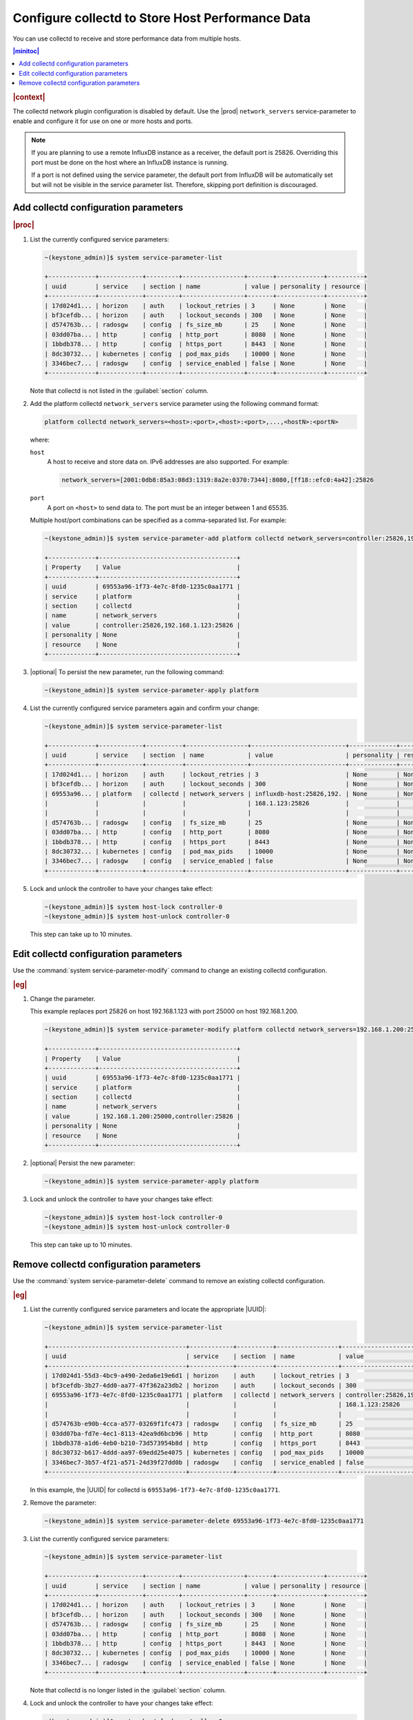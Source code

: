 .. _configure-collectd-to-store-host-performance-data-caf7802851bc:

=================================================
Configure collectd to Store Host Performance Data
=================================================

You can use collectd to receive and store performance data from multiple hosts.

.. contents:: |minitoc|
   :local:
   :depth: 1

.. rubric:: |context|

The collectd network plugin configuration is disabled by default. Use the
|prod| ``network_servers`` service-parameter to enable and configure it for use
on one or more hosts and ports.

.. note::
    If you are planning to use a remote InfluxDB instance as a receiver, the
    default port is 25826. Overriding this port must be done on the host where
    an InfluxDB instance is running.

    If a port is not defined using the service parameter, the default port from
    InfluxDB will be automatically set but will not be visible in the service
    parameter list. Therefore, skipping port definition is discouraged.

Add collectd configuration parameters
=====================================

.. rubric:: |proc|

#. List the currently configured service parameters:

   .. code-block:: none

       ~(keystone_admin)]$ system service-parameter-list

       +-------------+------------+---------+-----------------+-------+-------------+----------+
       | uuid        | service    | section | name            | value | personality | resource |
       +-------------+------------+---------+-----------------+-------+-------------+----------+
       | 17d024d1... | horizon    | auth    | lockout_retries | 3     | None        | None     |
       | bf3cefdb... | horizon    | auth    | lockout_seconds | 300   | None        | None     |
       | d574763b... | radosgw    | config  | fs_size_mb      | 25    | None        | None     |
       | 03dd07ba... | http       | config  | http_port       | 8080  | None        | None     |
       | 1bbdb378... | http       | config  | https_port      | 8443  | None        | None     |
       | 8dc30732... | kubernetes | config  | pod_max_pids    | 10000 | None        | None     |
       | 3346bec7... | radosgw    | config  | service_enabled | false | None        | None     |
       +-------------+------------+---------+-----------------+-------+-------------+----------+

   Note that collectd is not listed in the :guilabel:`section` column.

#. Add the platform collectd ``network_servers`` service parameter using the
   following command format:

   .. code-block:: none

       platform collectd network_servers=<host>:<port>,<host>:<port>,...,<hostN>:<portN>

   where:

   ``host``
       A host to receive and store data on. IPv6 addresses are also supported.
       For example:

       .. code-block:: none

           network_servers=[2001:0db8:85a3:08d3:1319:8a2e:0370:7344]:8080,[ff18::efc0:4a42]:25826

   ``port``
       A port on ``<host>`` to send data to. The port must be an integer
       between 1 and 65535.

   Multiple host/port combinations can be specified as a comma-separated list.
   For example:

   .. code-block:: none

       ~(keystone_admin)]$ system service-parameter-add platform collectd network_servers=controller:25826,192.168.1.123:25826

       +-------------+--------------------------------------+
       | Property    | Value                                |
       +-------------+--------------------------------------+
       | uuid        | 69553a96-1f73-4e7c-8fd0-1235c0aa1771 |
       | service     | platform                             |
       | section     | collectd                             |
       | name        | network_servers                      |
       | value       | controller:25826,192.168.1.123:25826 |
       | personality | None                                 |
       | resource    | None                                 |
       +-------------+--------------------------------------+

#. |optional| To persist the new parameter, run the following command:

   .. code-block:: none

       ~(keystone_admin)]$ system service-parameter-apply platform

#. List the currently configured service parameters again and confirm your
   change:

   .. code-block:: none

       ~(keystone_admin)]$ system service-parameter-list

       +-------------+------------+----------+-----------------+--------------------------+-------------+----------+
       | uuid        | service    | section  | name            | value                    | personality | resource |
       +-------------+------------+----------+-----------------+--------------------------+-------------+----------+
       | 17d024d1... | horizon    | auth     | lockout_retries | 3                        | None        | None     |
       | bf3cefdb... | horizon    | auth     | lockout_seconds | 300                      | None        | None     |
       | 69553a96... | platform   | collectd | network_servers | influxdb-host:25826,192. | None        | None     |
       |             |            |          |                 | 168.1.123:25826          |             |          |
       |             |            |          |                 |                          |             |          |
       | d574763b... | radosgw    | config   | fs_size_mb      | 25                       | None        | None     |
       | 03dd07ba... | http       | config   | http_port       | 8080                     | None        | None     |
       | 1bbdb378... | http       | config   | https_port      | 8443                     | None        | None     |
       | 8dc30732... | kubernetes | config   | pod_max_pids    | 10000                    | None        | None     |
       | 3346bec7... | radosgw    | config   | service_enabled | false                    | None        | None     |
       +-------------+------------+----------+-----------------+--------------------------+-------------+----------+

#. Lock and unlock the controller to have your changes take effect:

   .. code-block:: none

       ~(keystone_admin)]$ system host-lock controller-0
       ~(keystone_admin)]$ system host-unlock controller-0

   This step can take up to 10 minutes.

Edit collectd configuration parameters
======================================

Use the :command:`system service-parameter-modify` command to change an
existing collectd configuration.

.. rubric:: |eg|

#. Change the parameter.

   This example replaces port 25826 on host 192.168.1.123 with port 25000 on
   host 192.168.1.200.

   .. code-block:: none

       ~(keystone_admin)]$ system service-parameter-modify platform collectd network_servers=192.168.1.200:25000,influxdb-host:25826

       +-------------+--------------------------------------+
       | Property    | Value                                |
       +-------------+--------------------------------------+
       | uuid        | 69553a96-1f73-4e7c-8fd0-1235c0aa1771 |
       | service     | platform                             |
       | section     | collectd                             |
       | name        | network_servers                      |
       | value       | 192.168.1.200:25000,controller:25826 |
       | personality | None                                 |
       | resource    | None                                 |
       +-------------+--------------------------------------+

#. |optional| Persist the new parameter:

   .. code-block:: none

       ~(keystone_admin)]$ system service-parameter-apply platform

#. Lock and unlock the controller to have your changes take effect:

   .. code-block:: none

       ~(keystone_admin)]$ system host-lock controller-0
       ~(keystone_admin)]$ system host-unlock controller-0

   This step can take up to 10 minutes.

Remove collectd configuration parameters
========================================

Use the :command:`system service-parameter-delete` command to remove an
existing collectd configuration.

.. rubric:: |eg|

#. List the currently configured service parameters and locate the
   appropriate |UUID|:

   .. code-block:: none

       ~(keystone_admin)]$ system service-parameter-list

       +--------------------------------------+------------+----------+-----------------+-----------------------+-------------+----------+
       | uuid                                 | service    | section  | name            | value                 | personality | resource |
       +--------------------------------------+------------+----------+-----------------+-----------------------+-------------+----------+
       | 17d024d1-55d3-4bc9-a490-2eda6e19e6d1 | horizon    | auth     | lockout_retries | 3                     | None        | None     |
       | bf3cefdb-3b27-4dd0-aa77-47f362a23db2 | horizon    | auth     | lockout_seconds | 300                   | None        | None     |
       | 69553a96-1f73-4e7c-8fd0-1235c0aa1771 | platform   | collectd | network_servers | controller:25826,192. | None        | None     |
       |                                      |            |          |                 | 168.1.123:25826       |             |          |
       |                                      |            |          |                 |                       |             |          |
       | d574763b-e90b-4cca-a577-03269f1fc473 | radosgw    | config   | fs_size_mb      | 25                    | None        | None     |
       | 03dd07ba-fd7e-4ec1-8113-42ea9d6bcb96 | http       | config   | http_port       | 8080                  | None        | None     |
       | 1bbdb378-a1d6-4eb0-b210-73d573954b8d | http       | config   | https_port      | 8443                  | None        | None     |
       | 8dc30732-b617-4ddd-aa97-69edd25e4075 | kubernetes | config   | pod_max_pids    | 10000                 | None        | None     |
       | 3346bec7-3b57-4f21-a571-24d39f27dd0b | radosgw    | config   | service_enabled | false                 | None        | None     |
       +--------------------------------------+------------+----------+-----------------+-----------------------+-------------+----------+

   In this example, the |UUID| for collectd is ``69553a96-1f73-4e7c-8fd0-1235c0aa1771``.

#. Remove the parameter:

   .. code-block:: none

       ~(keystone_admin)]$ system service-parameter-delete 69553a96-1f73-4e7c-8fd0-1235c0aa1771

#. List the currently configured service parameters:

   .. code-block:: none

       ~(keystone_admin)]$ system service-parameter-list

       +-------------+------------+---------+-----------------+-------+-------------+----------+
       | uuid        | service    | section | name            | value | personality | resource |
       +-------------+------------+---------+-----------------+-------+-------------+----------+
       | 17d024d1... | horizon    | auth    | lockout_retries | 3     | None        | None     |
       | bf3cefdb... | horizon    | auth    | lockout_seconds | 300   | None        | None     |
       | d574763b... | radosgw    | config  | fs_size_mb      | 25    | None        | None     |
       | 03dd07ba... | http       | config  | http_port       | 8080  | None        | None     |
       | 1bbdb378... | http       | config  | https_port      | 8443  | None        | None     |
       | 8dc30732... | kubernetes | config  | pod_max_pids    | 10000 | None        | None     |
       | 3346bec7... | radosgw    | config  | service_enabled | false | None        | None     |
       +-------------+------------+---------+-----------------+-------+-------------+----------+

   Note that collectd is no longer listed in the :guilabel:`section` column.

#. Lock and unlock the controller to have your changes take effect:

   .. code-block:: none

       ~(keystone_admin)]$ system host-lock controller-0
       ~(keystone_admin)]$ system host-unlock controller-0

   This step can take up to 10 minutes.
